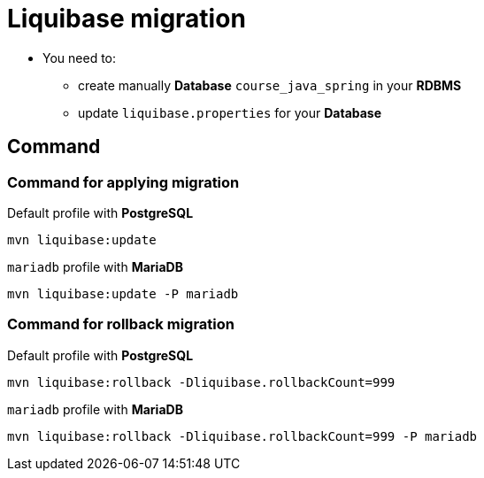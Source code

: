 = Liquibase migration

* You need to:
** create manually *Database* `course_java_spring` in your *RDBMS*
** update `liquibase.properties` for your *Database*

== Command

=== Command for applying migration

.Default profile with *PostgreSQL*
[source,bash]
----
mvn liquibase:update
----

.`mariadb` profile with *MariaDB*
[source,bash]
----
mvn liquibase:update -P mariadb
----

=== Command for rollback migration

.Default profile with *PostgreSQL*
[source,bash]
----
mvn liquibase:rollback -Dliquibase.rollbackCount=999
----

.`mariadb` profile with *MariaDB*
[source,bash]
----
mvn liquibase:rollback -Dliquibase.rollbackCount=999 -P mariadb
----
